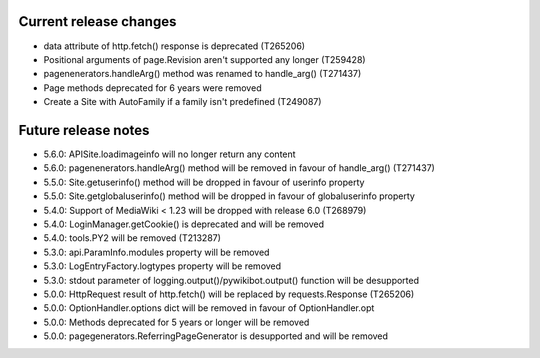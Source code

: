 Current release changes
~~~~~~~~~~~~~~~~~~~~~~~

* data attribute of http.fetch() response is deprecated (T265206)
* Positional arguments of page.Revision aren't supported any longer (T259428)
* pagenenerators.handleArg() method was renamed to handle_arg() (T271437)
* Page methods deprecated for 6 years were removed
* Create a Site with AutoFamily if a family isn't predefined (T249087)

Future release notes
~~~~~~~~~~~~~~~~~~~~

* 5.6.0: APISite.loadimageinfo will no longer return any content
* 5.6.0: pagenenerators.handleArg() method will be removed in favour of handle_arg() (T271437)
* 5.5.0: Site.getuserinfo() method will be dropped in favour of userinfo property
* 5.5.0: Site.getglobaluserinfo() method will be dropped in favour of globaluserinfo property
* 5.4.0: Support of MediaWiki < 1.23 will be dropped with release 6.0  (T268979)
* 5.4.0: LoginManager.getCookie() is deprecated and will be removed
* 5.4.0: tools.PY2 will be removed (T213287)
* 5.3.0: api.ParamInfo.modules property will be removed
* 5.3.0: LogEntryFactory.logtypes property will be removed
* 5.3.0: stdout parameter of logging.output()/pywikibot.output() function will be desupported
* 5.0.0: HttpRequest result of http.fetch() will be replaced by requests.Response (T265206)
* 5.0.0: OptionHandler.options dict will be removed in favour of OptionHandler.opt
* 5.0.0: Methods deprecated for 5 years or longer will be removed
* 5.0.0: pagegenerators.ReferringPageGenerator is desupported and will be removed
